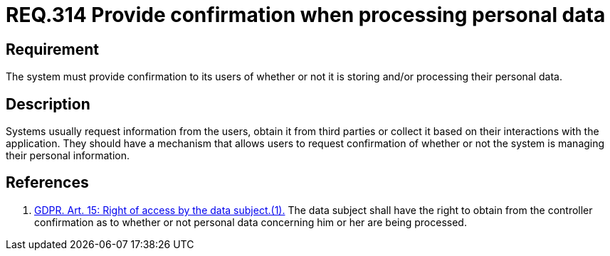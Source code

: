 :slug: rules/314/
:category: privacy
:description: This document contains the details of the security requirements related to the management and protection of data privacy in the organization. This requirement establishes the importance of providing confirmation to the users of whether or not their personal data is being processed.
:keywords: Requirement, Security, Data, GDPR, Confirmation, Personal
:rules: yes

= REQ.314 Provide confirmation when processing personal data

== Requirement

The system must provide confirmation to its users of whether or not it is
storing and/or processing their personal data.

== Description

Systems usually request information from the users,
obtain it from third parties or collect it based on their interactions with the
application.
They should have a mechanism that allows users to request confirmation of
whether or not the system is managing their personal information.

== References

. [[r1]] link:https://gdpr-info.eu/art-15-gdpr/[GDPR. Art. 15: Right of access by the data subject.(1).]
The data subject shall have the right to obtain from the controller
confirmation as to whether or not personal data concerning him or her are being
processed.
